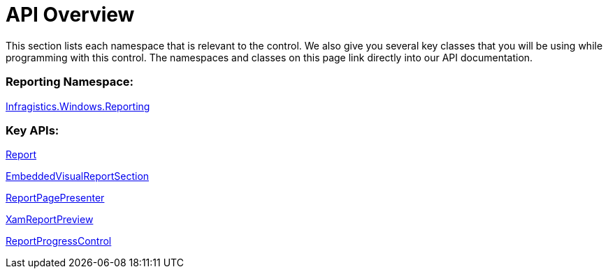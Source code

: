 ﻿////

|metadata|
{
    "name": "wpf-reporting-api-overview",
    "controlName": ["IG WPF Reporting"],
    "tags": ["Reporting"],
    "guid": "{796A0B2D-5A21-4846-80F6-656DAECC2A25}",  
    "buildFlags": [],
    "createdOn": "2012-01-30T19:39:51.9027337Z"
}
|metadata|
////

= API Overview

This section lists each namespace that is relevant to the control. We also give you several key classes that you will be using while programming with this control. The namespaces and classes on this page link directly into our API documentation.

=== Reporting Namespace:

link:{ApiPlatform}reporting.v{ProductVersion}~infragistics.windows.reporting_namespace.html[Infragistics.Windows.Reporting]

=== Key APIs:

link:{ApiPlatform}reporting.v{ProductVersion}~infragistics.windows.reporting.report.html[Report]

link:{ApiPlatform}reporting.v{ProductVersion}~infragistics.windows.reporting.embeddedvisualreportsection.html[EmbeddedVisualReportSection]

link:{ApiPlatform}reporting.v{ProductVersion}~infragistics.windows.reporting.reportpagepresenter.html[ReportPagePresenter]

link:{ApiPlatform}reporting.v{ProductVersion}~infragistics.windows.reporting.xamreportpreview.html[XamReportPreview]

link:{ApiPlatform}reporting.v{ProductVersion}~infragistics.windows.reporting.reportprogresscontrol.html[ReportProgressControl]